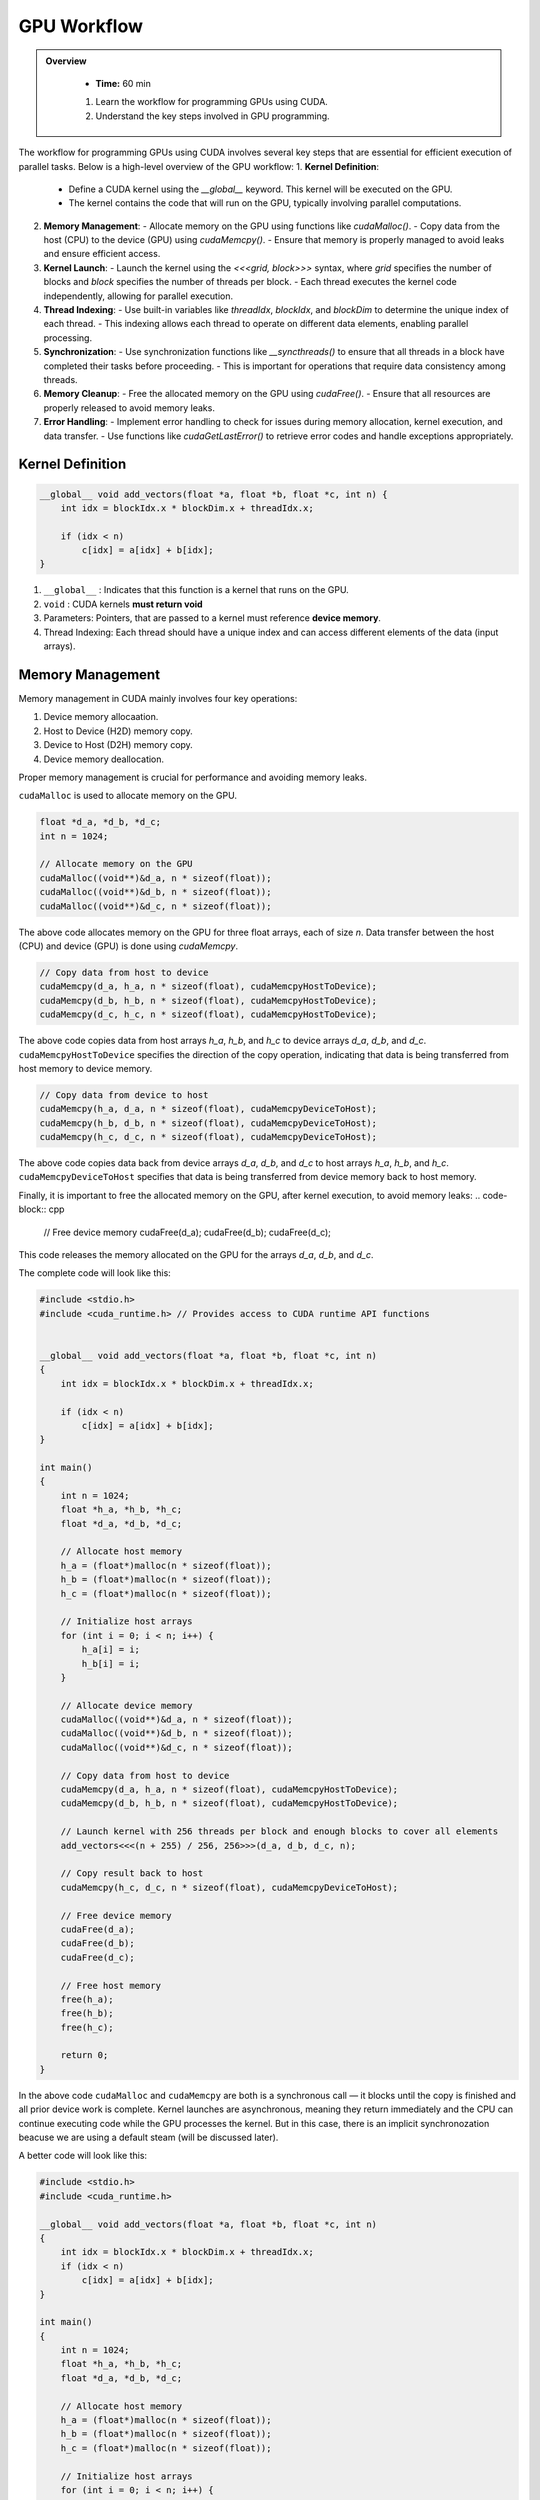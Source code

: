 GPU Workflow
========================================

.. admonition:: Overview
   :class: Overview

    * **Time:** 60 min

    #. Learn the workflow for programming GPUs using CUDA.
    #. Understand the key steps involved in GPU programming.


The workflow for programming GPUs using CUDA involves several key steps that are essential for efficient execution of parallel tasks. Below is a high-level overview of the GPU workflow:
1. **Kernel Definition**: 
   - Define a CUDA kernel using the `__global__` keyword. This kernel will be executed on the GPU.
   - The kernel contains the code that will run on the GPU, typically involving parallel computations.
2. **Memory Management**:
   - Allocate memory on the GPU using functions like `cudaMalloc()`.
   - Copy data from the host (CPU) to the device (GPU) using `cudaMemcpy()`.
   - Ensure that memory is properly managed to avoid leaks and ensure efficient access.
3. **Kernel Launch**:
   - Launch the kernel using the `<<<grid, block>>>` syntax, where `grid` specifies the number of blocks and `block` specifies the number of threads per block.
   - Each thread executes the kernel code independently, allowing for parallel execution.
4. **Thread Indexing**:
   - Use built-in variables like `threadIdx`, `blockIdx`, and `blockDim` to determine the unique index of each thread.
   - This indexing allows each thread to operate on different data elements, enabling parallel processing.
5. **Synchronization**:
   - Use synchronization functions like `__syncthreads()` to ensure that all threads in a block have completed their tasks before proceeding.
   - This is important for operations that require data consistency among threads.
6. **Memory Cleanup**:
   - Free the allocated memory on the GPU using `cudaFree()`.
   - Ensure that all resources are properly released to avoid memory leaks.
7. **Error Handling**:
   - Implement error handling to check for issues during memory allocation, kernel execution, and data transfer.
   - Use functions like `cudaGetLastError()` to retrieve error codes and handle exceptions appropriately.

Kernel Definition
-----------------

.. code-block:: cpp

   __global__ void add_vectors(float *a, float *b, float *c, int n) {
       int idx = blockIdx.x * blockDim.x + threadIdx.x;

       if (idx < n)
           c[idx] = a[idx] + b[idx];
   }


#. ``__global__`` : Indicates that this function is a kernel that runs on the GPU.
#. ``void`` : CUDA kernels **must return void**
#. Parameters: Pointers, that are passed to a kernel must reference **device memory**.
#. Thread Indexing:  Each thread should have a unique index and can access different elements of the data (input arrays).


Memory Management
-----------------

Memory management in CUDA mainly involves four key operations: 

#. Device memory allocaation.
#. Host to Device (H2D) memory copy.
#. Device to Host (D2H) memory copy.
#. Device memory deallocation.

Proper memory management is crucial for performance and avoiding memory leaks.



``cudaMalloc`` is used to allocate memory on the GPU.

.. code-block:: cpp

   float *d_a, *d_b, *d_c;
   int n = 1024;

   // Allocate memory on the GPU
   cudaMalloc((void**)&d_a, n * sizeof(float));
   cudaMalloc((void**)&d_b, n * sizeof(float));
   cudaMalloc((void**)&d_c, n * sizeof(float));

The above code allocates memory on the GPU for three float arrays, each of size `n`. Data transfer between the host (CPU) and device (GPU) is done using `cudaMemcpy`.


.. code-block:: cpp

   // Copy data from host to device
   cudaMemcpy(d_a, h_a, n * sizeof(float), cudaMemcpyHostToDevice);
   cudaMemcpy(d_b, h_b, n * sizeof(float), cudaMemcpyHostToDevice);
   cudaMemcpy(d_c, h_c, n * sizeof(float), cudaMemcpyHostToDevice);


The above code copies data from host arrays `h_a`, `h_b`, and `h_c` to device arrays `d_a`, `d_b`, and `d_c`. ``cudaMemcpyHostToDevice`` specifies the direction of the copy operation, indicating that data is being transferred from host memory to device memory.

.. code-block:: cpp

   // Copy data from device to host
   cudaMemcpy(h_a, d_a, n * sizeof(float), cudaMemcpyDeviceToHost);
   cudaMemcpy(h_b, d_b, n * sizeof(float), cudaMemcpyDeviceToHost);
   cudaMemcpy(h_c, d_c, n * sizeof(float), cudaMemcpyDeviceToHost);

The above code copies data back from device arrays `d_a`, `d_b`, and `d_c` to host arrays `h_a`, `h_b`, and `h_c`. ``cudaMemcpyDeviceToHost`` specifies that data is being transferred from device memory back to host memory.

Finally, it is important to free the allocated memory on the GPU, after kernel execution, to avoid memory leaks:
.. code-block:: cpp

   // Free device memory
   cudaFree(d_a);
   cudaFree(d_b);
   cudaFree(d_c);

This code releases the memory allocated on the GPU for the arrays `d_a`, `d_b`, and `d_c`.

The complete code will look like this:  

.. code-block:: cpp

   #include <stdio.h>
   #include <cuda_runtime.h> // Provides access to CUDA runtime API functions

 
   __global__ void add_vectors(float *a, float *b, float *c, int n) 
   {
       int idx = blockIdx.x * blockDim.x + threadIdx.x;

       if (idx < n)
           c[idx] = a[idx] + b[idx];
   }

   int main() 
   {
       int n = 1024;
       float *h_a, *h_b, *h_c;
       float *d_a, *d_b, *d_c;

       // Allocate host memory
       h_a = (float*)malloc(n * sizeof(float));
       h_b = (float*)malloc(n * sizeof(float));
       h_c = (float*)malloc(n * sizeof(float));

       // Initialize host arrays
       for (int i = 0; i < n; i++) {
           h_a[i] = i;
           h_b[i] = i;
       }

       // Allocate device memory
       cudaMalloc((void**)&d_a, n * sizeof(float));
       cudaMalloc((void**)&d_b, n * sizeof(float));
       cudaMalloc((void**)&d_c, n * sizeof(float));

       // Copy data from host to device
       cudaMemcpy(d_a, h_a, n * sizeof(float), cudaMemcpyHostToDevice);
       cudaMemcpy(d_b, h_b, n * sizeof(float), cudaMemcpyHostToDevice);

       // Launch kernel with 256 threads per block and enough blocks to cover all elements
       add_vectors<<<(n + 255) / 256, 256>>>(d_a, d_b, d_c, n);

       // Copy result back to host
       cudaMemcpy(h_c, d_c, n * sizeof(float), cudaMemcpyDeviceToHost);

       // Free device memory
       cudaFree(d_a);
       cudaFree(d_b);
       cudaFree(d_c);

       // Free host memory
       free(h_a);
       free(h_b);
       free(h_c);

       return 0;
   }


In the above code ``cudaMalloc`` and ``cudaMemcpy`` are both is a synchronous call — it blocks until the copy is finished and all prior device work is complete.
Kernel launches are asynchronous, meaning they return immediately and the CPU can continue executing code while the GPU processes the kernel. But in this case, there is an implicit synchronozation beacuse we are using a default steam (will be discussed later).

A better code will look like this:

.. code-block:: cpp

    #include <stdio.h>
    #include <cuda_runtime.h>

    __global__ void add_vectors(float *a, float *b, float *c, int n) 
    {
        int idx = blockIdx.x * blockDim.x + threadIdx.x;
        if (idx < n)
            c[idx] = a[idx] + b[idx];
    }

    int main() 
    {
        int n = 1024;
        float *h_a, *h_b, *h_c;
        float *d_a, *d_b, *d_c;

        // Allocate host memory
        h_a = (float*)malloc(n * sizeof(float));
        h_b = (float*)malloc(n * sizeof(float));
        h_c = (float*)malloc(n * sizeof(float));

        // Initialize host arrays
        for (int i = 0; i < n; i++) {
            h_a[i] = i;
            h_b[i] = i;
        }

        // Allocate device memory with error checks
        if (cudaMalloc((void**)&d_a, n * sizeof(float)) != cudaSuccess) {
            fprintf(stderr, "Error allocating device memory for d_a\n");
            return -1;
        }

        if (cudaMalloc((void**)&d_b, n * sizeof(float)) != cudaSuccess) {
            fprintf(stderr, "Error allocating device memory for d_b\n");
            cudaFree(d_a);
            return -1;
        }

        if (cudaMalloc((void**)&d_c, n * sizeof(float)) != cudaSuccess) {
            fprintf(stderr, "Error allocating device memory for d_c\n");
            cudaFree(d_a);
            cudaFree(d_b);
            return -1;
        }

        // Copy data from host to device
        if (cudaMemcpy(d_a, h_a, n * sizeof(float), cudaMemcpyHostToDevice) != cudaSuccess) {
            fprintf(stderr, "Error copying h_a to d_a\n");
            return -1;
        }

        if (cudaMemcpy(d_b, h_b, n * sizeof(float), cudaMemcpyHostToDevice) != cudaSuccess) {
            fprintf(stderr, "Error copying h_b to d_b\n");
            return -1;
        }

        // Launch kernel
        int threadsPerBlock = 256;
        int blocksPerGrid = (n + threadsPerBlock - 1) / threadsPerBlock;
        add_vectors<<<blocksPerGrid, threadsPerBlock>>>(d_a, d_b, d_c, n);

        // Check for kernel launch errors
        cudaError_t err = cudaGetLastError();
        if (err != cudaSuccess) {
            fprintf(stderr, "Kernel launch failed: %s\n", cudaGetErrorString(err));
            return -1;
        }

        // Ensure kernel has completed
        err = cudaDeviceSynchronize();
        if (err != cudaSuccess) {
            fprintf(stderr, "Kernel execution failed: %s\n", cudaGetErrorString(err));
            return -1;
        }

        // Copy result back to host
        if (cudaMemcpy(h_c, d_c, n * sizeof(float), cudaMemcpyDeviceToHost) != cudaSuccess) {
            fprintf(stderr, "Error copying d_c to h_c\n");
            return -1;
        }

     
        // Free device memory
        cudaFree(d_a);
        cudaFree(d_b);
        cudaFree(d_c);

        // Free host memory
        free(h_a);
        free(h_b);
        free(h_c);

        return 0;
    }

.. admonition:: Explanation
    :class: attention

    ``cudaDeviceSynchronize()`` function blocks the host (CPU) until all previously issued commands on the device (GPU) are complete.


Common CUDA Error Codes
-------------------------
CUDA provides a set of error codes to help developers identify issues during GPU programming. These error codes are returned by CUDA API functions and can be checked to ensure that operations are successful. Below is a list of common CUDA error codes along with their meanings:

.. list-table:: Common CUDA Error Codes
   :header-rows: 1
   :widths: 25 10 65

   * - Constant
     - Value
     - Meaning
   * - ``cudaSuccess``
     - 0
     - Operation completed successfully.
   * - ``cudaErrorMemoryAllocation``
     - 2
     - Memory allocation failed (e.g., in ``cudaMalloc``).
   * - ``cudaErrorInvalidValue``
     - 11
     - Invalid parameter passed to a CUDA function.
   * - ``cudaErrorInvalidDevicePointer``
     - 17
     - Device pointer is invalid.
   * - ``cudaErrorInvalidMemcpyDirection``
     - 21
     - Direction passed to ``cudaMemcpy`` is not valid.
   * - ``cudaErrorLaunchFailure``
     - 4
     - Kernel launch failed for an unspecified reason.
   * - ``cudaErrorInvalidConfiguration``
     - 9
     - Invalid block size or grid size in kernel launch.
   * - ``cudaErrorLaunchTimeout``
     - 6
     - Kernel execution took too long (often on Windows with WDDM).
   * - ``cudaErrorUnknown``
     - 30
     - Unknown error occurred.



.. admonition:: Key Points
   :class: hint

    #. The GPU workflow involves defining kernels, managing memory, launching kernels, and synchronizing threads.
    #. Proper memory management is crucial for performance and avoiding leaks.
    #. Thread indexing is essential for parallel execution, allowing each thread to work on different data elements.
    #. Synchronization ensures that threads complete their tasks before proceeding, maintaining data consistency.
    #. Error handling is important to catch issues during execution and ensure robustness of the code.

